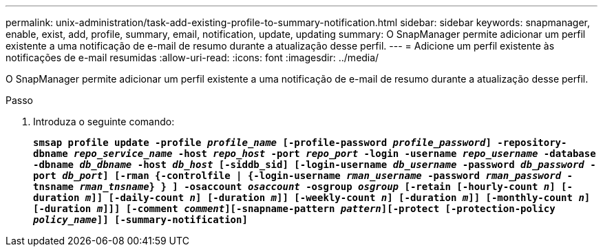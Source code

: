 ---
permalink: unix-administration/task-add-existing-profile-to-summary-notification.html 
sidebar: sidebar 
keywords: snapmanager, enable, exist, add, profile, summary, email, notification, update, updating 
summary: O SnapManager permite adicionar um perfil existente a uma notificação de e-mail de resumo durante a atualização desse perfil. 
---
= Adicione um perfil existente às notificações de e-mail resumidas
:allow-uri-read: 
:icons: font
:imagesdir: ../media/


[role="lead"]
O SnapManager permite adicionar um perfil existente a uma notificação de e-mail de resumo durante a atualização desse perfil.

.Passo
. Introduza o seguinte comando:
+
`*smsap profile update -profile _profile_name_ [-profile-password _profile_password_] -repository-dbname _repo_service_name_ -host _repo_host_ -port _repo_port_ -login -username _repo_username_ -database -dbname _db_dbname_ -host _db_host_ [-siddb_sid] [-login-username _db_username_ -password _db_password_ -port _db_port_] [-rman {-controlfile | {-login-username _rman_username_ -password _rman_password_ -tnsname _rman_tnsname_} } ] -osaccount _osaccount_ -osgroup _osgroup_ [-retain [-hourly-count _n_] [-duration _m_]] [-daily-count _n_] [-duration _m_]] [-weekly-count _n_] [-duration _m_]] [-monthly-count _n_] [-duration _m_]]] [-comment _comment_][-snapname-pattern _pattern_][-protect [-protection-policy _policy_name_]] [-summary-notification]*`


